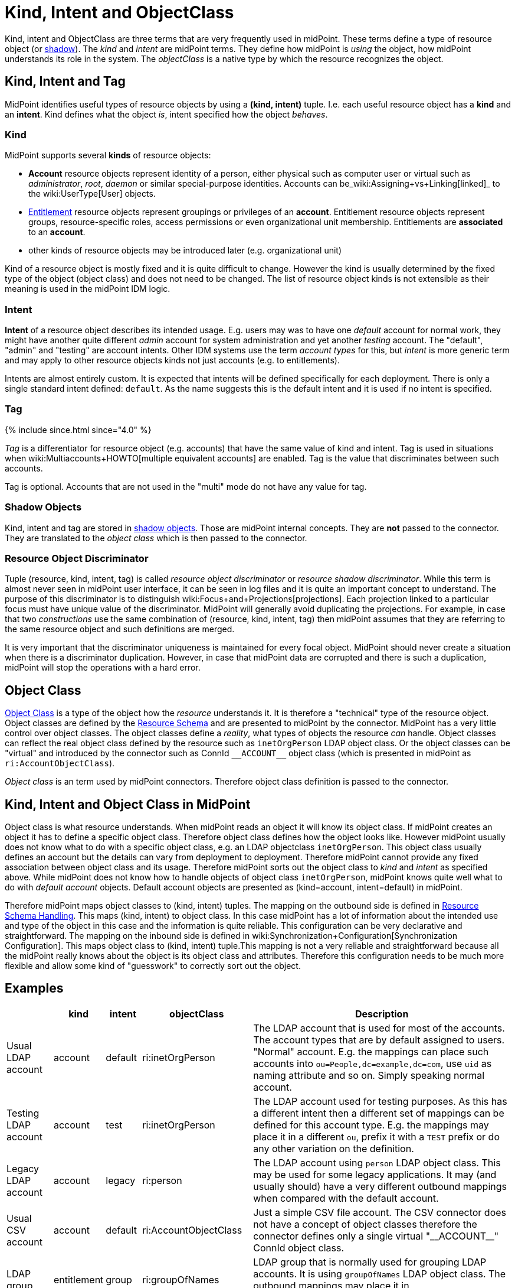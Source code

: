 = Kind, Intent and ObjectClass
:page-wiki-name: Kind, Intent and ObjectClass
:page-wiki-id: 13598734
:page-wiki-metadata-create-user: semancik
:page-wiki-metadata-create-date: 2014-01-07T13:34:04.023+01:00
:page-wiki-metadata-modify-user: semancik
:page-wiki-metadata-modify-date: 2019-05-03T15:29:01.975+02:00
:page-upkeep-status: yellow
:page-liquid:
:page-toc: top


Kind, intent and ObjectClass are three terms that are very frequently used in midPoint.
These terms define a type of resource object (or xref:/midpoint/reference/resources/shadow/[shadow]). The _kind_ and _intent_ are midPoint terms.
They define how midPoint is _using_ the object, how midPoint understands its role in the system.
The _objectClass_ is a native type by which the resource recognizes the object.


== Kind, Intent and Tag

MidPoint identifies useful types of resource objects by using a *(kind, intent)* tuple.
I.e. each useful resource object has a *kind* and an *intent*. Kind defines what the object _is_, intent specified how the object _behaves_.


=== Kind

MidPoint supports several *kinds* of resource objects:

* *Account* resource objects represent identity of a person, either physical such as computer user or virtual such as _administrator_, _root_, _daemon_ or similar special-purpose identities.
Accounts can be_wiki:Assigning+vs+Linking[linked]_ to the wiki:UserType[User] objects.

* xref:/midpoint/reference/resources/entitlements/[Entitlement] resource objects represent groupings or privileges of an *account*. Entitlement resource objects represent groups, resource-specific roles, access permissions or even organizational unit membership.
Entitlements are *associated* to an *account*.

* other kinds of resource objects may be introduced later (e.g. organizational unit)

Kind of a resource object is mostly fixed and it is quite difficult to change.
However the kind is usually determined by the fixed type of the object (object class) and does not need to be changed.
The list of resource object kinds is not extensible as their meaning is used in the midPoint IDM logic.


=== Intent

*Intent* of a resource object describes its intended usage.
E.g. users may was to have one _default_ account for normal work, they might have another quite different _admin_ account for system administration and yet another _testing_ account.
The "default", "admin" and "testing" are account intents.
Other IDM systems use the term _account types_ for this, but _intent_ is more generic term and may apply to other resource objects kinds not just accounts (e.g. to entitlements).

Intents are almost entirely custom.
It is expected that intents will be defined specifically for each deployment.
There is only a single standard intent defined: `default`. As the name suggests this is the default intent and it is used if no intent is specified.


=== Tag

++++
{% include since.html since="4.0" %}
++++

_Tag_ is a differentiator for resource object (e.g. accounts) that have the same value of kind and intent.
Tag is used in situations when wiki:Multiaccounts+HOWTO[multiple equivalent accounts] are enabled.
Tag is the value that discriminates between such accounts.

Tag is optional.
Accounts that are not used in the "multi" mode do not have any value for tag.


=== Shadow Objects

Kind, intent and tag are stored in xref:/midpoint/reference/resources/shadow/[shadow objects]. Those are midPoint internal concepts.
They are *not* passed to the connector.
They are translated to the _object class_ which is then passed to the connector.


=== Resource Object Discriminator

Tuple (resource, kind, intent, tag) is called _resource object discriminator_ or _resource shadow discriminator_. While this term is almost never seen in midPoint user interface, it can be seen in log files and it is quite an important concept to understand.
The purpose of this discriminator is to distinguish wiki:Focus+and+Projections[projections]. Each projection linked to a particular focus must have unique value of the discriminator.
MidPoint will generally avoid duplicating the projections.
For example, in case that two _constructions_ use the same combination of (resource, kind, intent, tag) then midPoint assumes that they are referring to the same resource object and such definitions are merged.

It is very important that the discriminator uniqueness is maintained for every focal object.
MidPoint should never create a situation when there is a discriminator duplication.
However, in case that midPoint data are corrupted and there is such a duplication, midPoint will stop the operations with a hard error.


== Object Class

xref:/midpoint/reference/resources/resource-schema/[Object Class] is a type of the object how the _resource_ understands it.
It is therefore a "technical" type of the resource object.
Object classes are defined by the xref:/midpoint/reference/resources/resource-schema/[Resource Schema] and are presented to midPoint by the connector.
MidPoint has a very little control over object classes.
The object classes define a _reality_, what types of objects the resource _can_ handle.
Object classes can reflect the real object class defined by the resource such as `inetOrgPerson` LDAP object class.
Or the object classes can be "virtual" and introduced by the connector such as ConnId `pass:[__ACCOUNT__]` object class (which is presented in midPoint as `ri:AccountObjectClass`).

_Object class_ is an term used by midPoint connectors.
Therefore object class definition is passed to the connector.


== Kind, Intent and Object Class in MidPoint

Object class is what resource understands.
When midPoint reads an object it will know its object class.
If midPoint creates an object it has to define a specific object class.
Therefore object class defines how the object looks like.
However midPoint usually does not know what to do with a specific object class, e.g. an LDAP objectclass `inetOrgPerson`. This object class usually defines an account but the details can vary from deployment to deployment.
Therefore midPoint cannot provide any fixed association between object class and its usage.
Therefore midPoint sorts out the object class to _kind_ and _intent_ as specified above.
While midPoint does not know how to handle objects of object class `inetOrgPerson`, midPoint knows quite well what to do with _default account_ objects.
Default account objects are presented as (kind=account, intent=default) in midPoint.

Therefore midPoint maps object classes to (kind, intent) tuples.
The mapping on the outbound side is defined in xref:/midpoint/reference/resources/resource-configuration/schema-handling/[Resource Schema Handling]. This maps (kind, intent) to object class.
In this case midPoint has a lot of information about the intended use and type of the object in this case and the information is quite reliable.
This configuration can be very declarative and straightforward.
The mapping on the inbound side is defined in wiki:Synchronization+Configuration[Synchronization Configuration]. This maps object class to (kind, intent) tuple.This mapping is not a very reliable and straightforward because all the midPoint really knows about the object is its object class and attributes.
Therefore this configuration needs to be much more flexible and allow some kind of "guesswork" to correctly sort out the object.


== Examples

[%autowidth]
|===
|  | kind | intent | objectClass | Description

| Usual LDAP account
| account
| default
| ri:inetOrgPerson
| The LDAP account that is used for most of the accounts.
The account types that are by default assigned to users.
"Normal" account.
E.g. the mappings can place such accounts into `ou=People,dc=example,dc=com`, use `uid` as naming attribute and so on.
Simply speaking normal account.


| Testing LDAP account
| account
| test
| ri:inetOrgPerson
| The LDAP account used for testing purposes.
As this has a different intent then a different set of mappings can be defined for this account type.
E.g. the mappings may place it in a different `ou`, prefix it with a `TEST` prefix or do any other variation on the definition.


| Legacy LDAP account
| account
| legacy
| ri:person
| The LDAP account using `person` LDAP object class.
This may be used for some legacy applications.
It may (and usually should) have a very different outbound mappings when compared with the default account.


| Usual CSV account
| account
| default
| ri:AccountObjectClass
| Just a simple CSV file account.
The CSV connector does not have a concept of object classes therefore the connector defines only a single virtual  "pass:[__ACCOUNT__]" ConnId object class.


| LDAP group
| entitlement
| group
| ri:groupOfNames
| LDAP group that is normally used for grouping LDAP accounts.
It is using `groupOfNames` LDAP object class.
The outbound mappings may place it in `ou=Groups,dc=example,dc=com` subtree.


| LDAP group (unique)
| entitlement
| group-unique
| ri:groupOfUniqueNames
| Alternative LDAP group that is used by some applications.
It is using `groupOfUniqueNames` LDAP object class.
This may have a different outbound mappings and an entirely different definition.
Therefore midPoint allows the two grouping mechanisms to coexist (and may keep them somehow consistent).


| Custom privilege
| entitlement
| priv
| ri:MiscPrivObjectClass
| Some custom privilege defined in the resource and supported by the connector.

|===


== See Also

* xref:/midpoint/reference/resources/resource-configuration/schema-handling/[Resource Schema Handling]

* wiki:Synchronization+Configuration[Synchronization Configuration]

* xref:/midpoint/reference/resources/resource-schema/[Resource Schema]

* xref:/midpoint/reference/resources/entitlements/[Entitlements]